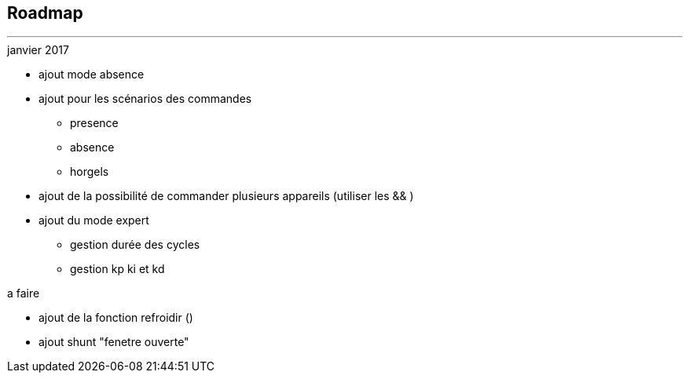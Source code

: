 :Date: $Date$
:Revision: $Id$
:docinfo:
:title:  roadmap
:page-liquid:
:icons:


== Roadmap
'''

.janvier 2017
* ajout mode absence
* ajout pour les scénarios des commandes
** presence
** absence
** horgels
* ajout de la possibilité de commander plusieurs appareils (utiliser les && )
* ajout du mode expert
** gestion durée des cycles
** gestion kp ki et kd

.a faire
* ajout de la fonction refroidir ()
* ajout shunt "fenetre ouverte"
